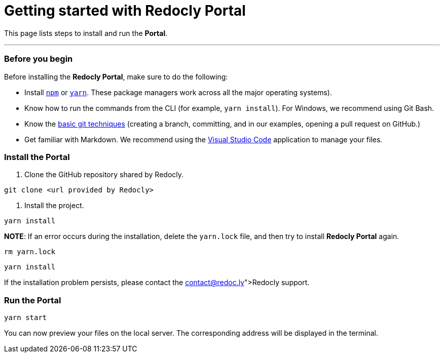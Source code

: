 = Getting started with *Redocly Portal*

This page lists steps to install and run the *Portal*.

'''

[discrete]
=== Before you begin

Before installing the *Redocly Portal*, make sure to do the following:

* Install https://www.npmjs.com/get-npm[`npm`] or https://yarnpkg.com/lang/en/docs/install/#windows-stable[`yarn`].
These package managers work across all the major operating systems).
* Know how to run the commands from the CLI (for example, `yarn install`).
For Windows, we recommend using Git Bash.
* Know the https://docs.gitlab.com/ee/gitlab-basics/start-using-git.html[basic git techniques] (creating a branch, committing, and in our examples, opening a pull request on GitHub.)
* Get familiar with Markdown.
We recommend using the https://code.visualstudio.com/download[Visual Studio Code] application to manage your files.

////
/to do: add links to additional info to the each item./
If any of these assumptions are incorrect, please let us know and we can find resources to help you acquire that knowledge.
////

[discrete]
=== Install the Portal

. Clone the GitHub repository shared by Redocly.

[source,bash]
----
git clone <url provided by Redocly>
----

. Install the project.

[source,bash]
----
yarn install
----

*NOTE*: If an error occurs during the installation, delete the `yarn.lock` file, and then try to install *Redocly Portal* again.

----
rm yarn.lock
----

[source,bash]
----
yarn install
----

If the installation problem persists, please contact the link:contact@redoc.ly[Redocly support].

[discrete]
=== Run the *Portal*

[source,bash]
----
yarn start
----

You can now preview your files on the local server.
The corresponding address will be displayed in the terminal.
